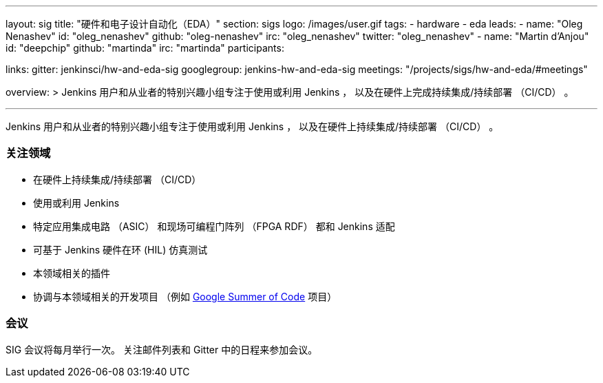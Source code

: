 ---
layout: sig
title: "硬件和电子设计自动化（EDA）"
section: sigs
logo: /images/user.gif
tags:
- hardware
- eda
leads:
- name: "Oleg Nenashev"
  id: "oleg_nenashev"
  github: "oleg-nenashev"
  irc: "oleg_nenashev"
  twitter: "oleg_nenashev"
- name: "Martin d'Anjou"
  id: "deepchip"
  github: "martinda"
  irc: "martinda"
participants:

links:
  gitter: jenkinsci/hw-and-eda-sig
  googlegroup: jenkins-hw-and-eda-sig
  meetings: "/projects/sigs/hw-and-eda/#meetings"

overview: >
  Jenkins 用户和从业者的特别兴趣小组专注于使用或利用 Jenkins  ，
  以及在硬件上完成持续集成/持续部署 （CI/CD） 。

---

Jenkins 用户和从业者的特别兴趣小组专注于使用或利用 Jenkins  ，
以及在硬件上持续集成/持续部署 （CI/CD） 。

=== 关注领域

* 在硬件上持续集成/持续部署 （CI/CD）
* 使用或利用 Jenkins
* 特定应用集成电路 （ASIC） 和现场可编程门阵列 （FPGA RDF） 都和 Jenkins 适配
* 可基于 Jenkins 硬件在环 (HIL) 仿真测试
* 本领域相关的插件
* 协调与本领域相关的开发项目
  （例如 link:/projects/gsoc[Google Summer of Code] 项目）

=== 会议

SIG 会议将每月举行一次。
关注邮件列表和 Gitter 中的日程来参加会议。
